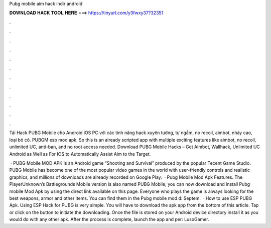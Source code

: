Pubg mobile aim hack indir android



𝐃𝐎𝐖𝐍𝐋𝐎𝐀𝐃 𝐇𝐀𝐂𝐊 𝐓𝐎𝐎𝐋 𝐇𝐄𝐑𝐄 ===> https://tinyurl.com/y3fwxy37?32351



.



.



.



.



.



.



.



.



.



.



.



.

Tải Hack PUBG Mobile cho Android iOS PC với các tính năng hack xuyên tường, tự ngắm, no recoil, aimbot, nhảy cao, loại bỏ cỏ. PUBGM esp mod apk. So this is an already scripted app with multiple exciting features like aimbot, no recoil, unlimited UC, anti-ban, and no root access needed. Download PUBG Mobile Hacks – Get Aimbot, Wallhack, Unlimited UC Android as Well as For IOS to Automatically Assist Aim to the Target.

 · PUBG Mobile MOD APK is an Android game “Shooting and Survival” produced by the popular Tecent Game Studio. PUBG Mobile has become one of the most popular video games in the world with user-friendly controls and realistic graphics, and millions of downloads are already recorded on Google Play.  · Pubg Mobile Mod Apk Features. The PlayerUnknown’s Battlegrounds Mobile version is also named PUBG Mobile; you can now download and install Pubg mobile Mod Apk by using the direct link available on this page. Everyone who plays the game is always looking for the best weapons, armor and other items. You can find them in the Pubg mobile mod d: Septem.  · How to use ESP PUBG Apk. Using ESP Hack for PUBG is very simple. You will have to download the apk app from the bottom of this article. Tap or click on the button to initiate the downloading. Once the file is stored on your Android device directory install it as you would do with any other apk. After the process is complete, launch the app and per: LusoGamer.
